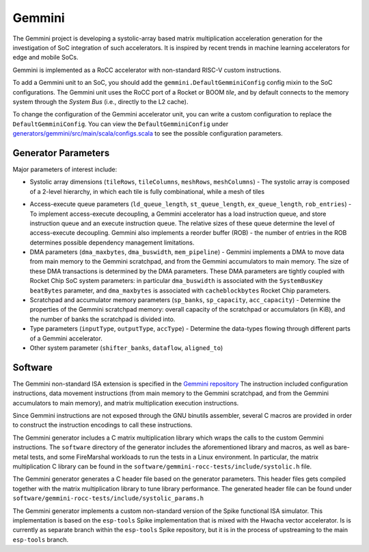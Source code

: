 Gemmini
====================================

The Gemmini project is developing a systolic-array based matrix multiplication acceleration generation for the investigation of SoC integration of such accelerators. It is inspired by recent trends in machine learning accelerators for edge and mobile SoCs.

Gemmini is implemented as a RoCC accelerator with non-standard RISC-V custom instructions.

To add a Gemmini unit to an SoC, you should add the ``gemmini.DefaultGemminiConfig`` config mixin to the SoC configurations. The Gemmini unit uses the RoCC port of a Rocket or BOOM `tile`, and by default connects to the memory system through the `System Bus` (i.e., directly to the L2 cache). 

To change the configuration of the Gemmini accelerator unit, you can write a custom configuration to replace the ``DefaultGemminiConfig``. You can view the ``DefaultGemminiConfig`` under `generators/gemmini/src/main/scala/configs.scala <https://github.com/ucb-bar/gemmini/blob/master/src/main/scala/gemmini/configs.scala>`__ to see the possible configuration parameters.

.. image:: ../_static/images/gemmini-system.png

Generator Parameters
--------------------------

Major parameters of interest include:

* Systolic array dimensions (``tileRows``, ``tileColumns``, ``meshRows``, ``meshColumns``) - The systolic array is composed of a 2-level hierarchy, in which each tile is fully combinational, while a mesh of tiles

.. image:: ../_static/images/gemmini-systolic-array.png

* Access-execute queue parameters (``ld_queue_length``, ``st_queue_length``, ``ex_queue_length``, ``rob_entries``) - To implement access-execute decoupling, a Gemmini accelerator has a load instruction queue, and store instruction queue and an execute instruction queue. The relative sizes of these queue determine the level of access-execute decoupling. Gemmini also implements a reorder buffer (ROB) - the number of entries in the ROB determines possible dependency management limitations.

* DMA parameters (``dma_maxbytes``, ``dma_buswidth``, ``mem_pipeline``) - Gemmini implements a DMA to move data from main memory to the Gemmini scratchpad, and from the Gemmini accumulators to main memory. The size of these DMA transactions is determined by the DMA parameters. These DMA parameters are tightly coupled with Rocket Chip SoC system parameters: in particular ``dma_buswidth`` is associated with the ``SystemBusKey`` ``beatBytes`` parameter, and ``dma_maxbytes`` is associated with ``cacheblockbytes`` Rocket Chip parameters.

* Scratchpad and accumulator memory parameters (``sp_banks``, ``sp_capacity``, ``acc_capacity``) - Determine the properties of the Gemmini scratchpad memory: overall capacity of the scratchpad or accumulators (in KiB), and the number of banks the scratchpad is divided into.

* Type parameters (``inputType``, ``outputType``, ``accType``) - Determine the data-types flowing through different parts of a Gemmini accelerator.

* Other system parameter (``shifter_banks``, ``dataflow``, ``aligned_to``)


Software
------------------

The Gemmini non-standard ISA extension is specified in the `Gemmini repository <https://github.com/ucb-bar/gemmini/blob/master/README.md>`__
The instruction included configuration instructions, data movement instructions (from main memory to the Gemmini scratchpad, and from the Gemmini accumulators to main memory), and matrix multiplication execution instructions. 

Since Gemmini instructions are not exposed through the GNU binutils assembler, several C macros are provided in order to construct the instruction encodings to call these instructions.

The Gemmini generator includes a C matrix multiplication library which wraps the calls to the custom Gemmini instructions.
The ``software`` directory of the generator includes the aforementioned library and macros, as well as bare-metal tests, and some FireMarshal workloads to run the tests in a Linux environment. In particular, the matrix multiplication C library can be found in the ``software/gemmini-rocc-tests/include/systolic.h`` file. 

The Gemmini generator generates a C header file based on the generator parameters. This header files gets compiled together with the matrix multiplication library to tune library performance. The generated header file can be found under ``software/gemmini-rocc-tests/include/systolic_params.h``

The Gemmini generator implements a custom non-standard version of the Spike functional ISA simulator. This implementation is based on the ``esp-tools`` Spike implementation that is mixed with the Hwacha vector accelerator. Is is currently as separate branch within the ``esp-tools`` Spike repository, but it is in the process of upstreaming to the main ``esp-tools`` branch.


